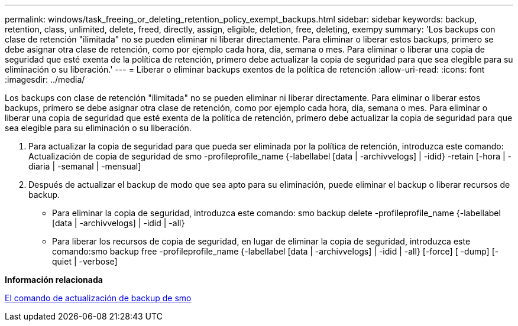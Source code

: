---
permalink: windows/task_freeing_or_deleting_retention_policy_exempt_backups.html 
sidebar: sidebar 
keywords: backup, retention, class, unlimited, delete, freed, directly, assign, eligible, deletion, free, deleting, exempy 
summary: 'Los backups con clase de retención "ilimitada" no se pueden eliminar ni liberar directamente. Para eliminar o liberar estos backups, primero se debe asignar otra clase de retención, como por ejemplo cada hora, día, semana o mes. Para eliminar o liberar una copia de seguridad que esté exenta de la política de retención, primero debe actualizar la copia de seguridad para que sea elegible para su eliminación o su liberación.' 
---
= Liberar o eliminar backups exentos de la política de retención
:allow-uri-read: 
:icons: font
:imagesdir: ../media/


[role="lead"]
Los backups con clase de retención "ilimitada" no se pueden eliminar ni liberar directamente. Para eliminar o liberar estos backups, primero se debe asignar otra clase de retención, como por ejemplo cada hora, día, semana o mes. Para eliminar o liberar una copia de seguridad que esté exenta de la política de retención, primero debe actualizar la copia de seguridad para que sea elegible para su eliminación o su liberación.

. Para actualizar la copia de seguridad para que pueda ser eliminada por la política de retención, introduzca este comando: Actualización de copia de seguridad de smo -profileprofile_name {-labellabel [data | -archivvelogs] | -idid} -retain [-hora | -diaria | -semanal | -mensual]
. Después de actualizar el backup de modo que sea apto para su eliminación, puede eliminar el backup o liberar recursos de backup.
+
** Para eliminar la copia de seguridad, introduzca este comando: smo backup delete -profileprofile_name {-labellabel [data | -archivvelogs] | -idid | -all}
** Para liberar los recursos de copia de seguridad, en lugar de eliminar la copia de seguridad, introduzca este comando:smo backup free -profileprofile_name {-labellabel [data | -archivvelogs] | -idid | -all} [-force] [ -dump] [-quiet | -verbose]




*Información relacionada*

xref:reference_the_smosmsapbackup_update_command.adoc[El comando de actualización de backup de smo]
